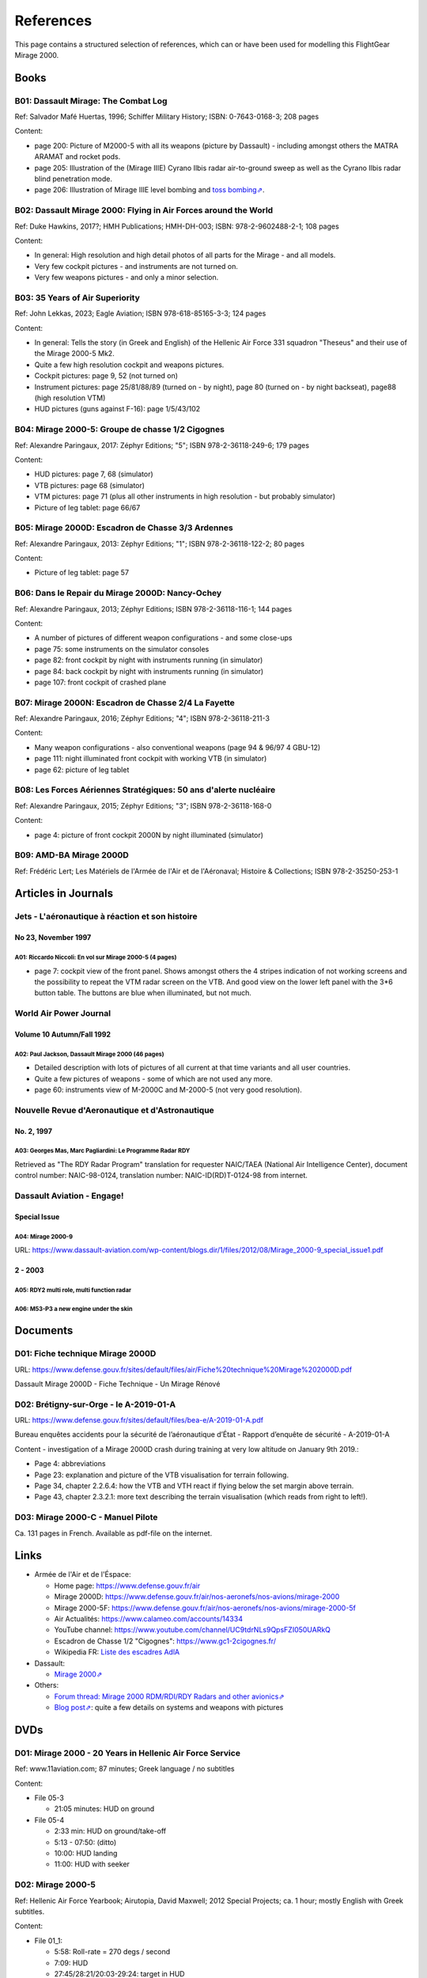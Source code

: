 .. _link_chapter_references:

**********
References
**********

This page contains a structured selection of references, which can or have been used for modelling this FlightGear Mirage 2000.

Books
=====

B01: Dassault Mirage: The Combat Log
------------------------------------

Ref: Salvador Mafé Huertas, 1996; Schiffer Military History; ISBN: 0-7643-0168-3; 208 pages

Content:

* page 200: Picture of M2000-5 with all its weapons (picture by Dassault) - including amongst others the MATRA ARAMAT and rocket pods.
* page 205: Illustration of the (Mirage IIIE) Cyrano Ilbis radar air-to-ground sweep as well as the Cyrano Ilbis radar blind penetration mode.
* page 206: Illustration of Mirage IIIE level bombing and `toss bombing⇗ <https://en.wikipedia.org/wiki/Toss_bombing>`_.


B02: Dassault Mirage 2000: Flying in Air Forces around the World
----------------------------------------------------------------

Ref: Duke Hawkins, 2017?; HMH Publications; HMH-DH-003; ISBN: 978-2-9602488-2-1; 108 pages

Content:

* In general: High resolution and high detail photos of all parts for the Mirage - and all models.
* Very few cockpit pictures - and instruments are not turned on.
* Very few weapons pictures - and only a minor selection.


B03: 35 Years of Air Superiority
--------------------------------

Ref: John Lekkas, 2023; Eagle Aviation; ISBN 978-618-85165-3-3; 124 pages

Content:

* In general: Tells the story (in Greek and English) of the Hellenic Air Force 331 squadron "Theseus" and their use of the Mirage 2000-5 Mk2.
* Quite a few high resolution cockpit and weapons pictures.
* Cockpit pictures: page 9, 52 (not turned on)
* Instrument pictures: page 25/81/88/89 (turned on - by night), page 80 (turned on - by night backseat), page88 (high resolution VTM)
* HUD pictures (guns against F-16): page 1/5/43/102


B04: Mirage 2000-5: Groupe de chasse 1/2 Cigognes
-------------------------------------------------

Ref: Alexandre Paringaux, 2017: Zéphyr Editions; "5"; ISBN 978-2-36118-249-6; 179 pages

Content:

* HUD pictures: page 7, 68 (simulator)
* VTB pictures: page 68 (simulator)
* VTM pictures: page 71 (plus all other instruments in high resolution - but probably simulator)
* Picture of leg tablet: page 66/67


B05: Mirage 2000D: Escadron de Chasse 3/3 Ardennes
--------------------------------------------------

Ref: Alexandre Paringaux, 2013: Zéphyr Editions; "1"; ISBN 978-2-36118-122-2; 80 pages

Content:

* Picture of leg tablet: page 57


B06: Dans le Repair du Mirage 2000D: Nancy-Ochey
------------------------------------------------

Ref: Alexandre Paringaux, 2013; Zéphyr Editions; ISBN 978-2-36118-116-1; 144 pages

Content:

* A number of pictures of different weapon configurations - and some close-ups
* page 75: some instruments on the simulator consoles
* page 82: front cockpit by night with instruments running (in simulator)
* page 84: back cockpit by night with instruments running (in simulator)
* page 107: front cockpit of crashed plane


B07: Mirage 2000N: Escadron de Chasse 2/4 La Fayette
----------------------------------------------------

Ref: Alexandre Paringaux, 2016; Zéphyr Editions; "4"; ISBN 978-2-36118-211-3

Content:

* Many weapon configurations - also conventional weapons (page 94 & 96/97 4 GBU-12)
* page 111: night illuminated front cockpit with working VTB (in simulator)
* page 62: picture of leg tablet


B08: Les Forces Aériennes Stratégiques: 50 ans d'alerte nucléaire
-----------------------------------------------------------------

Ref: Alexandre Paringaux, 2015; Zéphyr Editions; "3"; ISBN 978-2-36118-168-0

Content:

* page 4: picture of front cockpit 2000N by night illuminated (simulator)


B09: AMD-BA Mirage 2000D
------------------------

Ref: Frédéric Lert; Les Matériels de l'Armée de l'Air et de l'Aéronaval; Histoire & Collections; ISBN 978-2-35250-253-1


Articles in Journals
====================

Jets - L'aéronautique à réaction et son histoire
------------------------------------------------

No 23, November 1997
^^^^^^^^^^^^^^^^^^^^

A01: Riccardo Niccoli: En vol sur Mirage 2000-5 (4 pages)
'''''''''''''''''''''''''''''''''''''''''''''''''''''''''

* page 7: cockpit view of the front panel. Shows amongst others the 4 stripes indication of not working screens and the possibility to repeat the VTM radar screen on the VTB. And good view on the lower left panel with the 3*6 button table. The buttons are blue when illuminated, but not much.


World Air Power Journal
-----------------------

Volume 10 Autumn/Fall 1992
^^^^^^^^^^^^^^^^^^^^^^^^^^

A02: Paul Jackson, Dassault Mirage 2000 (46 pages)
''''''''''''''''''''''''''''''''''''''''''''''''''

* Detailed description with lots of pictures of all current at that time variants and all user countries.
* Quite a few pictures of weapons - some of which are not used any more.
* page 60: instruments view of M-2000C and M-2000-5 (not very good resolution).


Nouvelle Revue d'Aeronautique et d'Astronautique
------------------------------------------------

No. 2, 1997
^^^^^^^^^^^

A03: Georges Mas, Marc Pagliardini: Le Programme Radar RDY
''''''''''''''''''''''''''''''''''''''''''''''''''''''''''

Retrieved as "The RDY Radar Program" translation for requester NAIC/TAEA (National Air Intelligence Center), document control number: NAIC-98-0124, translation number: NAIC-ID(RD)T-0124-98 from internet.


Dassault Aviation - Engage!
---------------------------

Special Issue
^^^^^^^^^^^^^

A04: Mirage 2000-9
''''''''''''''''''

URL: https://www.dassault-aviation.com/wp-content/blogs.dir/1/files/2012/08/Mirage_2000-9_special_issue1.pdf

2 - 2003
^^^^^^^^

A05: RDY2 multi role, multi function radar
''''''''''''''''''''''''''''''''''''''''''

A06: M53-P3 a new engine under the skin
'''''''''''''''''''''''''''''''''''''''


Documents
============================

D01: Fiche technique Mirage 2000D
---------------------------------

URL: https://www.defense.gouv.fr/sites/default/files/air/Fiche%20technique%20Mirage%202000D.pdf

Dassault Mirage 2000D - Fiche Technique - Un Mirage Rénové


D02: Brétigny-sur-Orge - le A-2019-01-A
---------------------------------------

URL: https://www.defense.gouv.fr/sites/default/files/bea-e/A-2019-01-A.pdf

Bureau enquêtes accidents pour la sécurité de l’aéronautique d’État - Rapport d’enquête de sécurité - A-2019-01-A

Content - investigation of a Mirage 2000D crash during training at very low altitude on January 9th 2019.:

* Page 4: abbreviations
* Page 23: explanation and picture of the VTB visualisation for terrain following.
* Page 34, chapter 2.2.6.4: how the VTB and VTH react if flying below the set margin above terrain.
* Page 43, chapter 2.3.2.1: more text describing the terrain visualisation (which reads from right to left!).


D03: Mirage 2000-C - Manuel Pilote
----------------------------------

Ca. 131 pages in French. Available as pdf-file on the internet.


Links
=====

* Armée de l'Air et de l'Éspace:

  * Home page: https://www.defense.gouv.fr/air
  * Mirage 2000D: https://www.defense.gouv.fr/air/nos-aeronefs/nos-avions/mirage-2000
  * Mirage 2000-5F: https://www.defense.gouv.fr/air/nos-aeronefs/nos-avions/mirage-2000-5f
  * Air Actualités: https://www.calameo.com/accounts/14334
  * YouTube channel: https://www.youtube.com/channel/UC9tdrNLs9QpsFZI050UARkQ
  * Escadron de Chasse 1/2 "Cigognes": https://www.gc1-2cigognes.fr/
  * Wikipedia FR: `Liste des escadres AdlA <https://fr.wikipedia.org/wiki/Liste_des_escadres_de_l%27Arm%C3%A9e_de_l%27air_fran%C3%A7aise>`_

* Dassault:

  * `Mirage 2000⇗ <https://www.dassault-aviation.com/en/defense/customer-support/operational-aircraft/mirage-2000/>`_

* Others:

  * `Forum thread: Mirage 2000 RDM/RDI/RDY Radars and other avionics⇗ <https://www.secretprojects.co.uk/threads/mirage-2000-rdm-rdi-rdy-radars-and-other-avionics.37018/>`_
  * `Blog post⇗ <https://blog.naver.com/PostView.nhn?blogId=pwrangshion&logNo=110120276719>`_: quite a few details on systems and weapons with pictures

DVDs
====

D01: Mirage 2000 - 20 Years in Hellenic Air Force Service
---------------------------------------------------------

Ref: www.11aviation.com; 87 minutes; Greek language / no subtitles

Content:

* File 05-3

  * 21:05 minutes: HUD on ground
* File 05-4

  * 2:33 min: HUD on ground/take-off
  * 5:13 - 07:50: (ditto)
  * 10:00: HUD landing
  * 11:00: HUD with seeker

D02: Mirage 2000-5
------------------

Ref: Hellenic Air Force Yearbook; Airutopia, David Maxwell; 2012 Special Projects; ca. 1 hour; mostly English with Greek subtitles.

Content:

* File 01_1:

  * 5:58: Roll-rate = 270 degs / second
  * 7:09: HUD
  * 27:45/28:21/20:03-29:24: target in HUD
* File 01_2:

  * 16:20: startup with engine gauge instrument
  * 18:00: weapons page display
  * 19:14: attitude page display
  * 19:21: VTB tactical display
  * 19:30: Navigation page display
* File 01_3:

  * 10:01 / 11:04: Backseater HUD


YouTube Videos
==============

Y01: Mirage 2000 Planète Science
--------------------------------

URL: https://www.youtube.com/watch?v=MoVsmaIs_pU

Content:

* At around 9 minutes for ca. 2 minutes: live images of the 5 screens


Y02: DGA : Le Mirage 2000B qui se prenait pour un Rafale
--------------------------------------------------------

URL: https://www.youtube.com/watch?v=a5ZwYXixT28

Content:

* At around 6 minutes for ca. 1 minutes (and also before and after) close-up pictures of the CC422 gun-pod


Y03: Le Mirage 2000 - Documentaire sur l'aviation
-------------------------------------------------

URL: https://www.youtube.com/watch?v=jDCxWEynbu4

Content:

* At around 21:30 for ca. 15 seconds live pictures left MFD (in simulator)


Y04: AB Moteurs Mirage 2000
---------------------------

URL: https://www.youtube.com/watch?v=bFHF9j_LvPk

Content:

* From around 29-41 minutes (with interruptions): walk-through of the cockpit, which gives a good insight into the French terms used.
* Some live footage of HUD here and there.


Y05: Le Mirage 2000
-------------------

URL: https://www.youtube.com/watch?v=YjI7Tg75MD8

Content:

* Presentation of the -C, -5 and N versions.
* Around 21:26: HUD in weapons mode shooting (Mirage 2000-5)


Y06: Mirage 2000 D : un appareil CRUCIAL avant le "tout-RAFALE"
---------------------------------------------------------------

URL: https://www.youtube.com/watch?v=uVWe9SUecsw

Content:

* Rénovation mi-vie (RMV) incl. description of the different pods (ATLIS, PDL-CTS, DAMOCLES, TALIOS) and the related guided weapons
* Around 11:03: photo of 2 loads for RM, one of them having a CC422 pod, 2 GBU and two MK82.
* At 15:15: backseat cockpit with new big screen


Y07: L'HISTOIRE des FANTASTIQUES MIRAGE de Dassault - doc complet (III, 5, 50, G, IV, F1, 2000)
-----------------------------------------------------------------------------------------------

URL: https://www.youtube.com/watch?v=GSDRy0jYgA0

Content:

* From around 48:01 until 1:07:10: M2000
* At around 1:05:01: HUD in weapons mode from Greek/Turkish M2000 vs. F-16 fight.


Y08: Mirage 2000 Cockpit - Documentaire avion de chasse Dassault
----------------------------------------------------------------

URL: https://www.youtube.com/watch?v=zqENHPav5P4

Content:

* Commented walk-through of the cockpit (displays black) of a M-2000C - close up


Y09: Mirage 2000 pour l' Ukraine? Mieux comprendre les rumeurs
--------------------------------------------------------------

URL: https://www.youtube.com/watch?v=GrNu8qAJ16s


Y10: A Mirage 2000 fires its cannon! A first
--------------------------------------------

URL: https://www.youtube.com/watch?v=UB4Dl1hhHUc

Content:

* 04:48: Overview of the firing range with different targets
* 09:03: VTB image with and without LINK16
